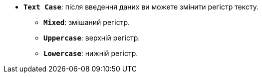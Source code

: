 * *`Text Case`*: після введення даних ви можете змінити регістр тексту.
** *`Mixed`*: змішаний регістр.
** *`Uppercase`*: верхній регістр.
** *`Lowercase`*: нижній регістр.